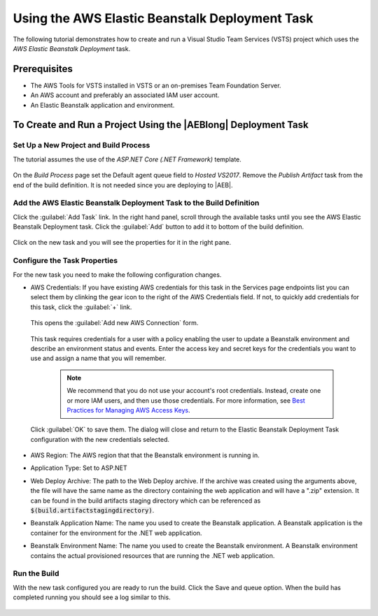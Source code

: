 .. Copyright 2010-2017 Amazon.com, Inc. or its affiliates. All Rights Reserved.

   This work is licensed under a Creative Commons Attribution-NonCommercial-ShareAlike 4.0
   International License (the "License"). You may not use this file except in compliance with the
   License. A copy of the License is located at http://creativecommons.org/licenses/by-nc-sa/4.0/.

   This file is distributed on an "AS IS" BASIS, WITHOUT WARRANTIES OR CONDITIONS OF ANY KIND,
   either express or implied. See the License for the specific language governing permissions and
   limitations under the License.

.. _tutorial-eb:
   
###############################################
Using the AWS Elastic Beanstalk Deployment Task
###############################################

.. meta::
   :description: Programming information for the AWS Tools for VSTSa
   :keywords:  AWS, S3, Visual Studio Team Services Marketplace

The following tutorial demonstrates how to create and run a Visual Studio Team Services (VSTS) project 
which uses the *AWS Elastic Beanstalk Deployment* task.

Prerequisites
=============

* The AWS Tools for VSTS installed in VSTS or an on-premises Team Foundation Server.
* An AWS account and preferably an associated IAM user account.
* An Elastic Beanstalk application and environment.


To Create and Run a Project Using the |AEBlong| Deployment Task
===========================================================================

Set Up a New Project and Build Process 
--------------------------------------

The tutorial assumes the use of the *ASP.NET Core (.NET Framework)* template.  

       .. image:: images/choose-template.png
          :alt: Select a template
          
On the *Build Process* page set the Default agent queue field to *Hosted VS2017*.  Remove the 
*Publish Artifact* task from the end of the build definition. It is not needed since you are deploying 
to |AEB|.

       .. image:: images/build-definition.png
          :alt: Build Definition
        
          
Add the AWS Elastic Beanstalk Deployment Task to the Build Definition
---------------------------------------------------------------------

Click the :guilabel:`Add Task` link. In the right hand panel, scroll through the available tasks until 
you see the AWS Elastic Beanstalk Deployment task. Click the :guilabel:`Add` button to add it to bottom 
of the build definition.

       .. image:: images/elastic-beanstalk-task-in-list.png
          :alt: AWS Elastic Beanstalk Deployment Task
          
Click on the new task and you will see the properties for it in the right pane.

       .. image:: images/build-process-list-eb.png
          :alt: AWS Elastic Beanstalk Deployment Task in Position
          
Configure the Task Properties
-----------------------------

For the new task you need to make the following configuration changes.

* AWS Credentials: If you have existing AWS credentials for this task in the Services page endpoints 
  list you can select them by clinking the gear icon to the right of the  AWS Credentials field.  
  If not, to quickly add credentials for this task, click the :guilabel:`+` link.

       .. image:: images/credentialsfield.png
          :alt: AWS Credential Field

  This opens the :guilabel:`Add new AWS Connection` form.
  
       .. image:: images/credentialdialog.png
          :alt: AWS Credential Dialog
          
  This task requires credentials for a user with a policy enabling the user to update a Beanstalk 
  environment and describe an environment status and events. Enter the access key and secret keys for 
  the credentials you want to use and assign a name that you will remember.
  
    .. note::

        We recommend that you do not use your account's root credentials. Instead, create one or more 
        IAM users, and then use those credentials. For more information, see 
        `Best Practices for Managing AWS Access Keys <https://docs.aws.amazon.com/general/latest/gr/aws-access-keys-best-practices.html>`_.

          
  Click :guilabel:`OK` 
  to save them. The dialog will close and return to the Elastic Beanstalk Deployment Task configuration 
  with the new credentials selected.

       .. image:: images/credentialssavedEB.png
          :alt: AWS Credential Dialog

* AWS Region: The AWS region that that the Beanstalk environment is running in.
* Application Type: Set to ASP.NET
* Web Deploy Archive: The path to the Web Deploy archive. If the archive was created using the arguments 
  above, the file will have the same name as the directory containing the web application and will 
  have a ".zip" extension. It can be found in the build artifacts staging directory which can be 
  referenced as :code:`$(build.artifactstagingdirectory)`.
* Beanstalk Application Name: The name you used to create the Beanstalk application. A Beanstalk 
  application is the container for the environment for the .NET web application.
* Beanstalk Environment Name: The name you used to create the Beanstalk environment. A Beanstalk 
  environment contains the actual provisioned resources that are running the .NET web application.
          

    
Run the Build
-------------

With the new task configured you are ready to run the build. Click the Save and queue option.  When 
the build has completed running you should see a log similar to this. 

       .. image:: images/build-succeeded-log.png
          :alt: Build Log
          



          